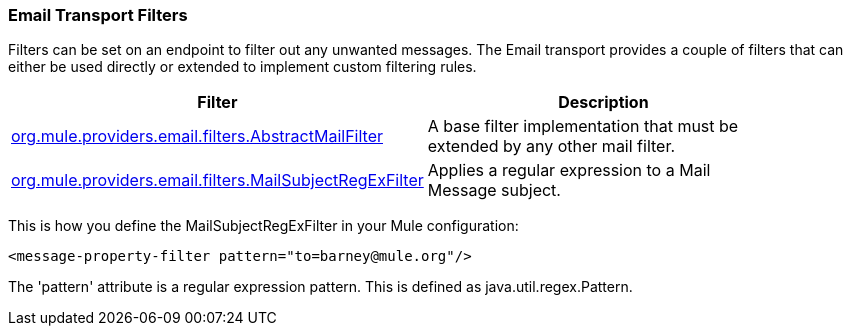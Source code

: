=== Email Transport Filters

Filters can be set on an endpoint to filter out any unwanted messages. The Email transport provides a couple of filters that can either be used directly or extended to implement custom filtering rules.

[width="90a",cols="50a,50a",options="header"]
|===
|Filter |Description
|http://www.mulesoft.org/docs/site/current/apidocs/org/mule/providers/email/filters/AbstractMailFilter.html[org.mule.providers.email.filters.AbstractMailFilter] |A base filter implementation that must be extended by any other mail filter.
|http://www.mulesoft.org/docs/site/current/apidocs/org/mule/providers/email/filters/MailSubjectRegExFilter.html[org.mule.providers.email.filters.MailSubjectRegExFilter] |Applies a regular expression to a Mail Message subject.
|===

This is how you define the MailSubjectRegExFilter in your Mule configuration:

[source, xml]
----
<message-property-filter pattern="to=barney@mule.org"/>
----

The 'pattern' attribute is a regular expression pattern. This is defined as java.util.regex.Pattern.
